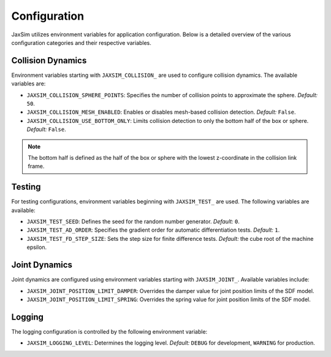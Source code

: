 Configuration
=============

JaxSim utilizes environment variables for application configuration. Below is a detailed overview of the various configuration categories and their respective variables.


Collision Dynamics
~~~~~~~~~~~~~~~~~~

Environment variables starting with ``JAXSIM_COLLISION_`` are used to configure collision dynamics. The available variables are:

- ``JAXSIM_COLLISION_SPHERE_POINTS``: Specifies the number of collision points to approximate the sphere.
  *Default:* ``50``.

- ``JAXSIM_COLLISION_MESH_ENABLED``: Enables or disables mesh-based collision detection.
  *Default:* ``False``.

- ``JAXSIM_COLLISION_USE_BOTTOM_ONLY``: Limits collision detection to only the bottom half of the box or sphere.
  *Default:* ``False``.

.. note::
  The bottom half is defined as the half of the box or sphere with the lowest z-coordinate in the collision link frame.


Testing
~~~~~~~

For testing configurations, environment variables beginning with ``JAXSIM_TEST_`` are used. The following variables are available:

- ``JAXSIM_TEST_SEED``: Defines the seed for the random number generator.
  *Default:* ``0``.

- ``JAXSIM_TEST_AD_ORDER``: Specifies the gradient order for automatic differentiation tests.
  *Default:* ``1``.

- ``JAXSIM_TEST_FD_STEP_SIZE``: Sets the step size for finite difference tests.
  *Default:* the cube root of the machine epsilon.


Joint Dynamics
~~~~~~~~~~~~~~
Joint dynamics are configured using environment variables starting with ``JAXSIM_JOINT_``. Available variables include:

- ``JAXSIM_JOINT_POSITION_LIMIT_DAMPER``: Overrides the damper value for joint position limits of the SDF model.

- ``JAXSIM_JOINT_POSITION_LIMIT_SPRING``: Overrides the spring value for joint position limits of the SDF model.


Logging
~~~~~~~

The logging configuration is controlled by the following environment variable:

- ``JAXSIM_LOGGING_LEVEL``: Determines the logging level.
  *Default:* ``DEBUG`` for development, ``WARNING`` for production.
